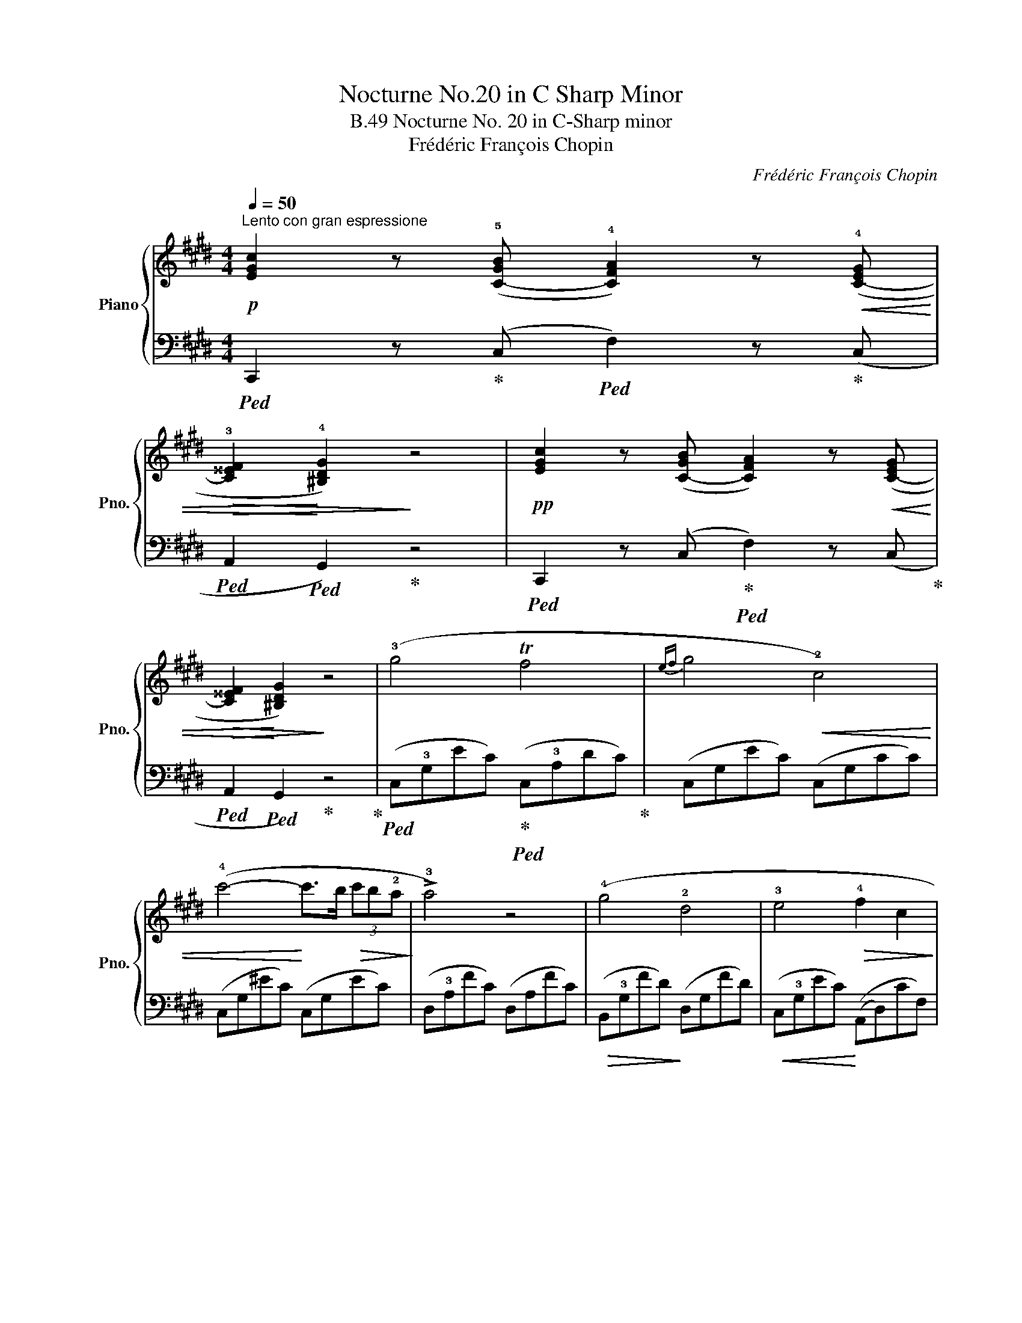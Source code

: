 X:1
T:Nocturne No.20 in C Sharp Minor
T:Nocturne No. 20 in C-Sharp minor, B.49
T:Frédéric François Chopin
C:Frédéric François Chopin
%%score { 1 | ( 2 3 4 ) }
L:1/8
Q:1/4=50
M:4/4
K:E
V:1 treble nm="Piano" snm="Pno."
V:2 bass 
V:3 bass 
V:4 bass 
V:1
!p!"^Lento con gran espressione" [EGc]2 z (!5![C-GB] !4![CFA]2) z!<(! (!4![C-EG] | %1
!>(! !3![C^^EF]2!<)! !4![^B,DG]2)!>)! z4 |!pp! [EGc]2 z ([C-GB] [CFA]2) z!<(! ([C-EG] | %3
!>(! [C^^EF]2!<)! [^B,DG]2)!>)! z4 | (!3!g4 Tf4 |{ef} g4!<(! !2!c4) | %6
 (!4!c'4-!<)! c'>b!>(! (3c'b!2!a!>)! | !>!!3!a4) z4 | (!4!g4 !2!d4 | !3!e4!>(! !4!f2 c2!>)! | %10
!<(!{cd} Td6!<)! dc |!>(! d4) z2!>)!!p! (G2 | g4!<(! Tf4!<)! |{efga} g4 c2)"_cresc." (!1!c'2 | %14
!8va(! (3!4!c''!5!=d''!3!b' (3!1!a'!4!g'f'!8va)! ^e'/=d'/!>(!(3!3!c'/g/f/ (3!4!g/f/^e/(3=d/!3!c/B/!>)! | %15
!<(! !>!A4-!<)!!>(! A2) z2!>)! |"_cresc." =D4 =d3 !3!c | %17
 T!2!^B2- B!<(!!1!=B/4=c/4^c/4^d/4 !5!e2 !4!dc!<)! |!f! G z (!>!!4!!5!A4 !3!!4!G2 | %19
"_dim." !>!!1!!2!C4) z4 |!pp! (!1!E2 F/G/!1!A/B/!<(! (3c=dc B2)!<)! | %21
!>(! (!5!e=d/c/ BA!>)! (3cdc B2) | (!2!!3![=de]2!<(! [de]>[de] !1!!2![ce]2 .!2!!5![ec']2!<)! | %23
!>(!{/!5!c'!2!e} !1!!4![=db]>!1!!3![ca]!1!!4![db]>!2!!5![ec'] !1!!4![ca]4)!>)! | %24
 (!2!C^D/!1!^E/ F!<(!G (3!4!ABA A2)!<)! |!>(! (!3!cB/B/ !3!F!1!G (3!4!AB!>)!A F2) | %26
!p! (!2!!3![FG]2!<(! [FG]>[FG] !1!!2![EG]2 !2!!5![Ge]2!<)! | %27
!>(!{/!5!c!2!F} !1!!4![Fc]>!3!!1![Ec]!1!!4![Fd]>!2!!5![Ge] !1!!4![Ec]4)!>)! | %28
!f! (T!3!c2 ^Bc!>(! e3 d)!>)! |!pp! (!1!D>!4!c .!3!c.c !2!^B !>!!4!d3) | %30
!>(! (3(!3!G^AG!>)! ^^F^E !3!D3 D) |[M:2/4]!<(! (D>c!<)! ^E>^^F | %32
[M:3/4]"_cresc." G) z/ (g/ ^B3 c) | (d6 | d2) z2 z2 | z2 z2 c2 | d6- | d2 z2 z2 | z6 | z2 z2 C2 | %40
 D6- | D2 z2 z2 | x6 | x6 | %44
[M:4/4][Q:1/4=66]"^Adagio" (3z[I:staff +1] !2!D,!5!^B, (3!3!G,!1!B,[I:staff -1]D!>(! (3^B!3!G!1!B (3dg.!1!^b!>)! | %45
!ppp! !fermata!b'4 z2 (G2 |[Q:1/4=54]"^Tempo I" g4!<(! Tf4!<)! |!>(!{efga} g4 c2)!>)! (c'2 | %48
!f!!8va(! (3c''d''b' (3a'g'f'!8va)! ^e'/=d'/!>(!(3c'/b/a/ (3g/f/^e/(3=d/c/!>)!B/ | %49
!p! A4)!<(! (!5!a4!<)! |!>(! g4!>)! d4 |!<(! T!3!e4!<)!!>(!{de} (.f2 .!2!c2)!>)! | %52
 (3!3!ded (3!2!^^c!3!d!1!e (3f/g/!1!a/!3!^a/!1!b/!<(! (3!2!^b/!3!c'/!1!^^c'/(3d'/e'/!<)!f'/ | %53
 !3!!5!e'4 !4!d'2 !3!c'2 | !2!b2) (!1!a2 !4!g2) (!2!d2 | !3!e2 !4!fg f2 !2!c2) |!<(!{cd} (Td8!<)! | %57
!>(!{/!2!c)} !>!!2!c4!>)!!p!!<(! (18:8:18(!3!d/!1!e/f/g/!1!a/b/c'/d'/!<)!!>(!c'/b/.a/.!3!g/.f/.e/.!4!d/.c/.B/.A/!>)! | %58
 !2!G4)!<(! (35:8:35(!>!!1!A/B/c/d/!1!e/f/g/!1!a/!8va(!b/c'/d'/!1!e'/f'/g'/!1!a'/b'/c''/!>(!d''/!<)!c''/b'/a'/g'/f'/e'/d'/c'/b/!8va)!a/!3!g/f/e/!4!d/c/B/A/!>)! | %59
 !2!G4)!<(! (11:4:11(!1!ABcd!1!e!<)!f!>(!e!4!dcBA!>)! | %60
 !>!G4)"^delicatissimo"!<(! (13:4:13!1!ABcd!1!ef!<)!g!>(!.f.e.!4!d.c.B.A!>)! | %61
"^pp e rall."!pp! !>!!2!G8- | G8 | (G3 !4!c!ppp! !1!^egc'!1!^e' | !fermata!c''8) |] %65
V:2
!ped! C,,2 z!ped-up! (C,!ped! F,2) z!ped-up! (C, |!ped! A,,2!ped! G,,2)!ped-up! z4 | %2
!ped! C,,2 z (C,!ped-up!!ped! F,2) z (C,!ped-up! |!ped! A,,2!ped! G,,2)!ped-up! z4!ped-up! | %4
!ped! (C,!3!G,EC)!ped-up!!ped! (C,!3!A,DC)!ped-up! | (C,G,EC) (C,G,CC) | (C,G,^EC) (C,G,EC) | %7
 (D,!3!A,FC) (D,A,FC) |!>(! (B,,!3!G,FD)!>)! (D,G,FD) |!<(! (C,!3!G,EC)!<)! ((A,,D,)CF,) | %10
!ped! (G,,D,(CD,) (G,,D,^B,!ped-up!^A,)) |!ped! (G,,D,^B,G,!ped-up!!ped! G,,D,!ped-up!B,G,) | %12
!ped! (C,G,EC)!ped-up!!ped! (C,F,D!ped-up!C) |!ped! (C,G,EC)!ped-up!!ped! (C,G,EC)!ped-up! | %14
!ped! (C,G,^EC)!ped-up!!ped! (C,G,E!ped-up!B,) |!ped! (F,B,FC A,!5!F,!1!B,!3!C,)!ped-up! | %16
!ped! (F,,!3!=D,A,F,)!ped-up!!ped! (F,,D,!ped-up!A,F,) | %17
!ped! (F,,^D,A,F,)!ped-up!!ped! (^^F,,E,C!ped-up!A,) | %18
!ped! (G,,E,CG,)!ped-up!!ped! (G,,D,B,F,)!ped-up! |!ped! (C,G,E,D, C,E,C,!ped-up!B,,) | %20
!ped! (A,,E,CA,)!ped-up!!ped! (A,,E,=DG,) | (A,,E,CA,) (A,,E,=DG,) | (B,,E,EG,) (A,,E,EA,) | %23
 (A,,E,EG,) (A,,E,CA,) | (F,,C,A,F,) (F,,C,B,^E,) | (F,,C,B,^E,) (F,,C,A,F,) | %26
 (G,,D,^B,G,) (C,=E,CG,) | (G,,D,^B,G,) (C,E,CG,) | (=A,,E,C^^F,) (G,,D,^B,G,) | %29
 (A,,D,D^^F,) (G,,D,^B,G,) |!ped! (^^C,^E,=B,G,)!ped-up!!ped! (D,G,^B,!ped-up!^^G,) | %31
[M:2/4]!ped! (D,^A,CD) | x4!ped-up![M:3/4]!ped! (3(G,,D,G, ^B,3!ped-up! G, | %33
!ped! .=A,,2) (3(!5!D,!4!^^F,!1!D !2!C2)!ped-up! |!ped! (3(G,,D,G, !>!^B,3 G,!ped-up! | %35
!ped! .D,,2) (3(D,^^F,^B, ^A,2)!ped-up! |!ped! (3(G,,D,G, !>!^B,3 G,!ped-up! | %37
 .=A,,2)!ped! (3((D,^^F,)D C2)!ped-up! |!ped! (3(G,,D,G, ^B,3 G,!ped-up! | %39
!ped! .D,,2) (3(D,^^F,^B, ^A,2)!ped-up! |!ped! (3(G,,D,G, ^B,3 G,!ped-up! | %41
!ped! .D,,2) (3(D,^^F,^B, ^A,2)!ped-up! |!ped! (3(G,,D,G, z2 z2!ped-up! | %43
!ped! D,,2) z2 z2!ped-up! |[M:4/4]!ped! G,,,2 z2 z4!ped-up! | !fermata!z8 | (C,G,EC) (E,A,DC) | %47
 (C,G,EC) (C,G,EC) | (C,G,^EB,) (C,G,EB,) |!ped! (F,,C,A,F,)!ped-up!!ped! (F,,C,A,F,)!ped-up! | %50
 (^B,,F,DG,) (=B,,F,DG,) | (C,E,CG,) (A,,D,CF,) | (G,,D,^CF,) (G,,D,^B,G,) | %53
 (F,,E,B,A,) (F,,D,CA,) | (G,,D,B,F,) (B,,F,DG,) | (C,E,CG,) (A,,D,CF,) | (G,,D,CF,) (G,,D,B,F,) | %57
 (C,G,EC) (C,F,DC) | (C,G,EC) (C,F,DC) | (C,G,EC) (C,F,DC) | (C,G,EC) (C,F,DC) | %61
 (C,G,EC) (C,F,DC) | (C,G,EC) (C,!>(!F,DC) |!ped! (C,!>)!G,^EC G,^E,C,G,,!ped-up! | %64
 !fermata!C,,8) |] %65
V:3
 x8 | x8 | x8 | x8 | x8 | x8 | x8 | x8 | x8 | x8 | x2 C2 x2 ^B,^A, | x2 ^B,2 x4 | x G,2 x2 F,2 x | %13
 x G,2 x5 | x8 | x8 | x8 | x8 | x8 | x8 | x8 | x8 | x8 | x8 | x8 | x8 | x8 | x8 | x8 | x8 | x8 | %31
[M:2/4] x4 |[M:3/4] x6 | x6 | x6 | x6 | x6 | x6 | x6 | x6 | x6 | x6 | z2 ^B,3 G, | %43
 z2 (3(D,^^F,^B, ^A,2) |[M:4/4] x8 | x8 | x8 | x8 | x8 | x8 | x8 | x8 | x8 | x8 | x8 | x8 | x8 | %57
 x8 | x8 | x8 | x8 | x8 | x8 | x8 | x8 |] %65
V:4
 x8 | x8 | x8 | x8 | x8 | x8 | x8 | x8 | x8 | x8 | x8 | x8 | x8 | x8 | x8 | x8 | x8 | x8 | x8 | %19
 x8 | x8 | x8 | x8 | x8 | x8 | x8 | x8 | x8 | x8 | x8 | x8 |[M:2/4] x4 |[M:3/4] x6 | x6 | x6 | x6 | %36
 x6 | x6 | x6 | x6 | x6 | x6 | x6 | x6 |[M:4/4] x8 | x8 | x8 | x8 | x8 | x8 | x8 | x8 | x8 | x8 | %54
 x8 | x8 | x8 | x8 | x8 | x8 | x8 | x2 E2 x2 D2 | x2 E2 x2 D2 | x2 ^E2 x4 | x8 |] %65

